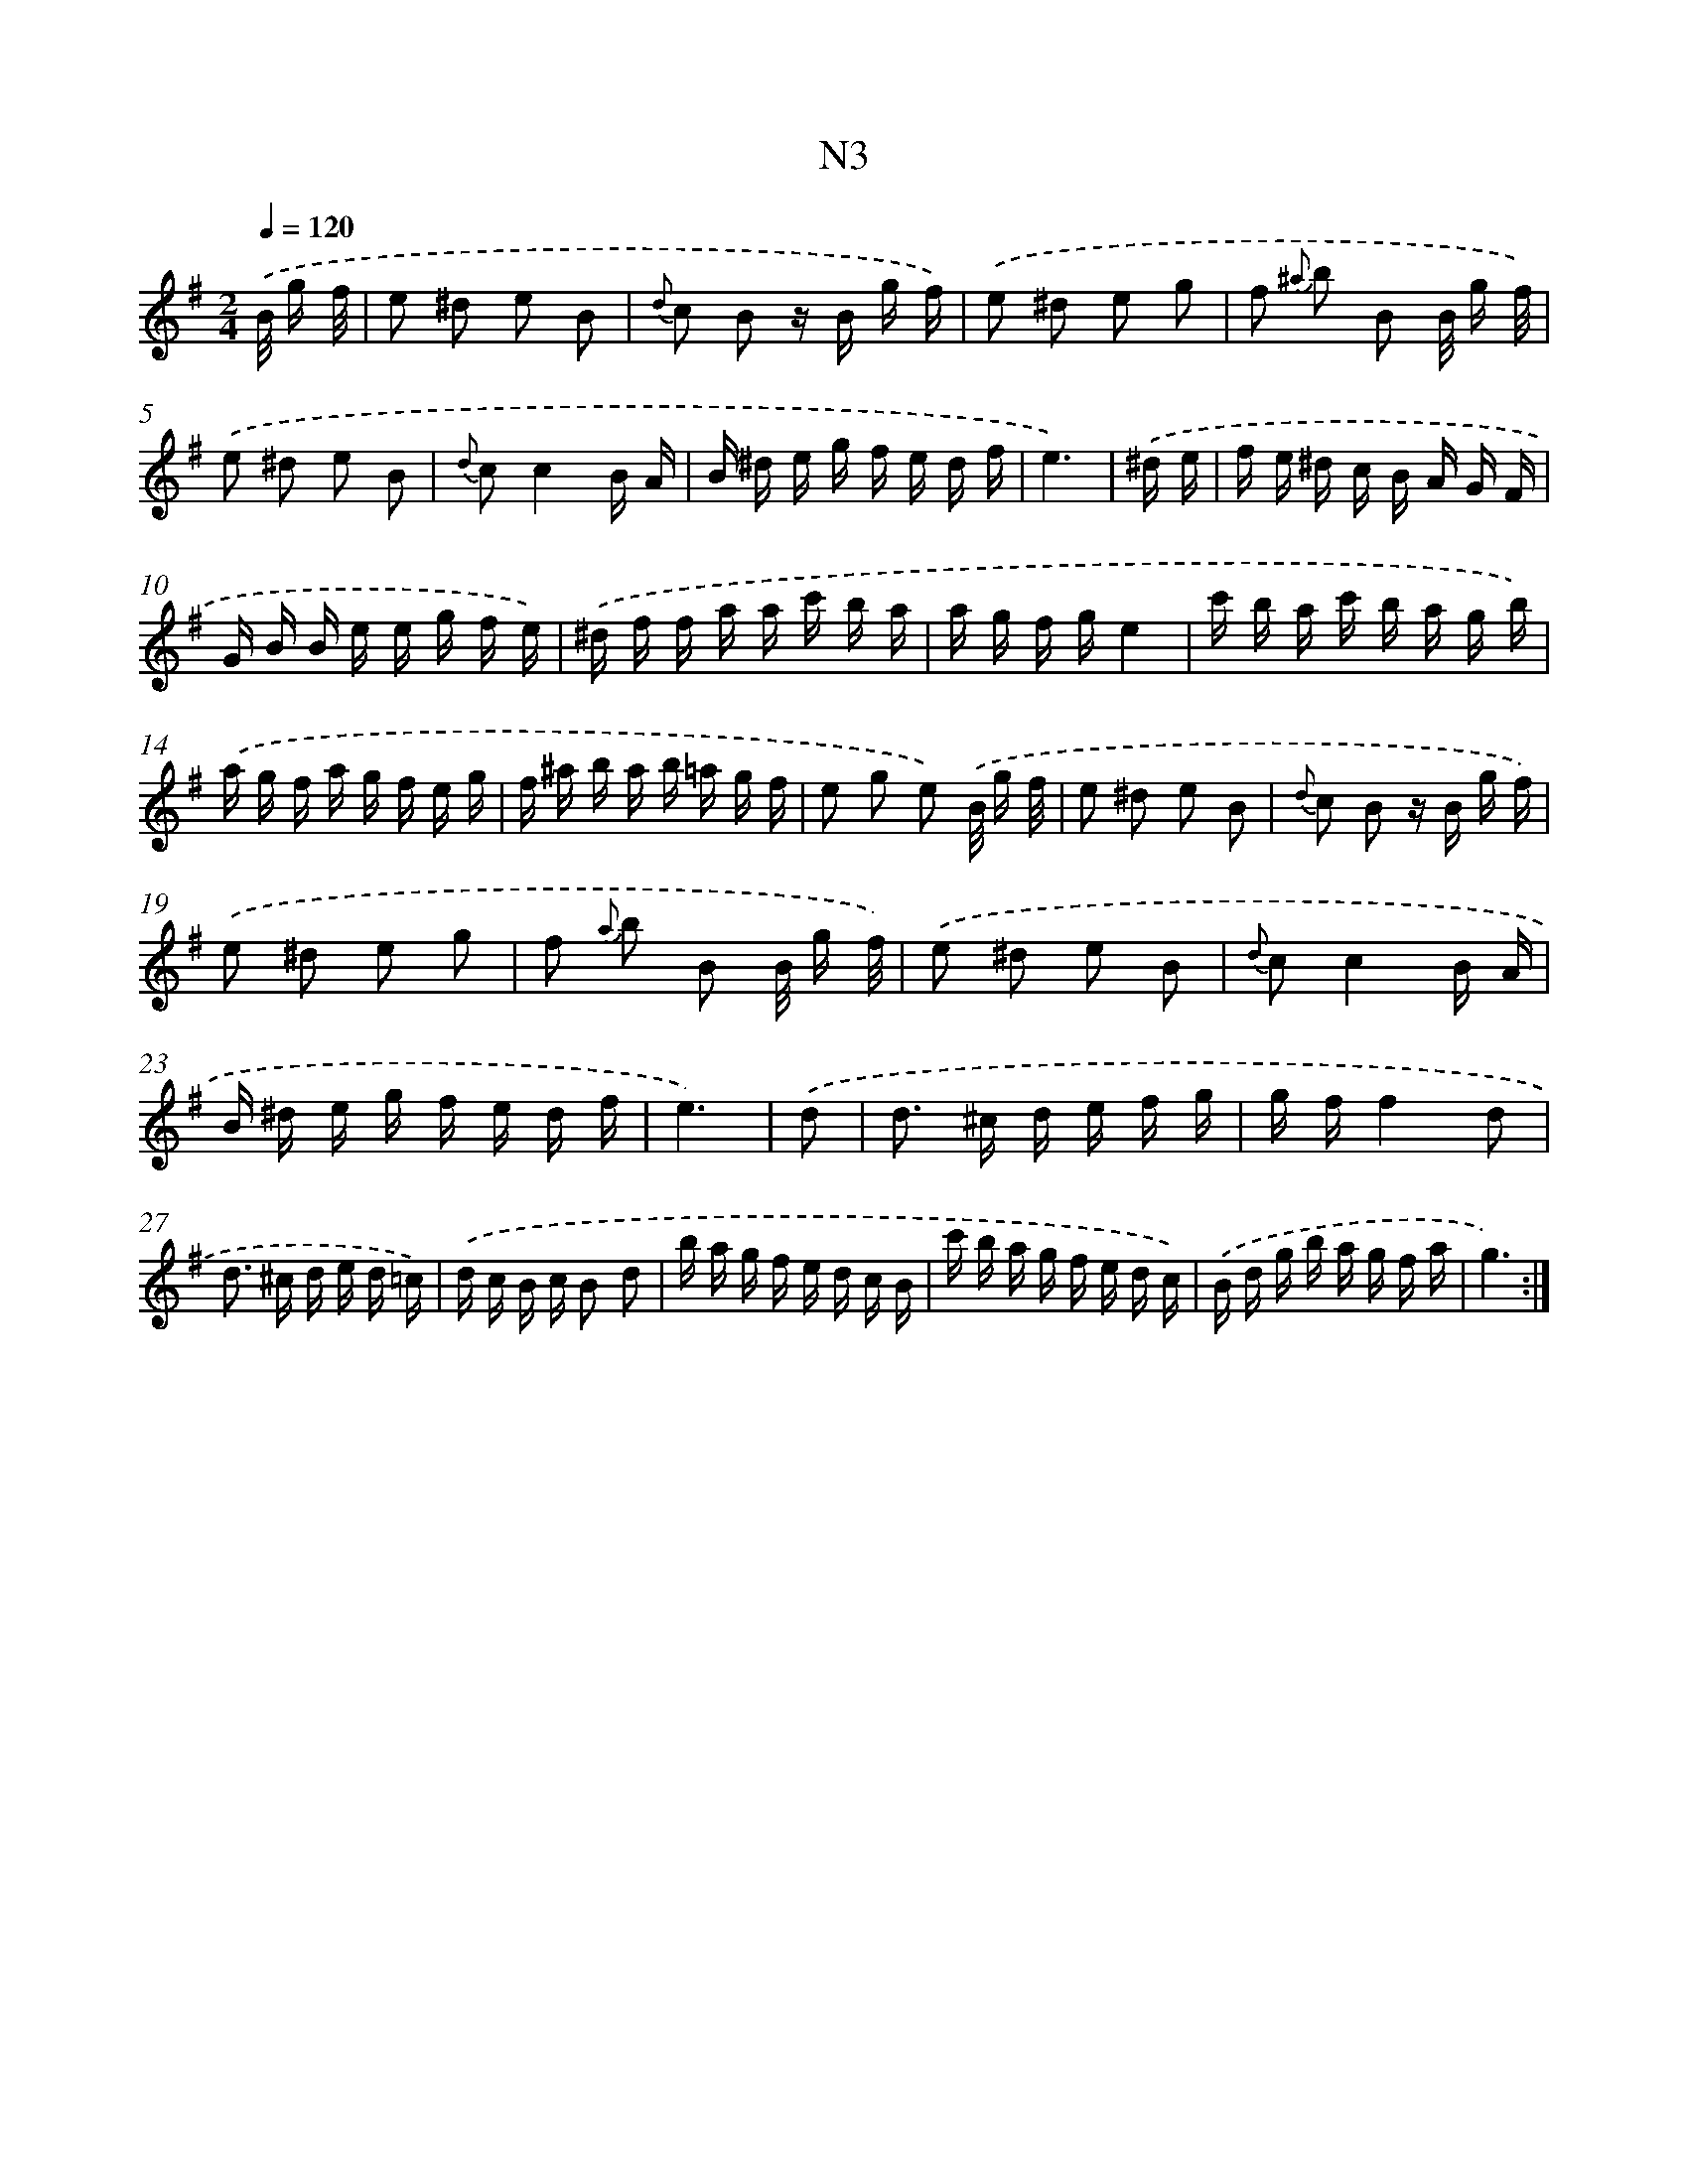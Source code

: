 X: 13943
T: N3
%%abc-version 2.0
%%abcx-abcm2ps-target-version 5.9.1 (29 Sep 2008)
%%abc-creator hum2abc beta
%%abcx-conversion-date 2018/11/01 14:37:39
%%humdrum-veritas 127742920
%%humdrum-veritas-data 807151840
%%continueall 1
%%barnumbers 0
L: 1/16
M: 2/4
Q: 1/4=120
K: G clef=treble
.('B/ g f/ [I:setbarnb 1]|
e2 ^d2 e2 B2 |
{d} c2 B2 z B g f) |
.('e2 ^d2 e2 g2 |
f2 {^a} b2 B2 B/ g f/) |
.('e2 ^d2 e2 B2 |
{d} c2c4B A |
B ^d e g f e d f |
e6) |
.('^d e [I:setbarnb 9]|
f e ^d c B A G F |
G B B e e g f e) |
.('^d f f a a c' b a |
a g f ge4 |
c' b a c' b a g b) |
.('a g f a g f e g |
f ^a b a b =a g f |
e2 g2 e2) .('B/ g f/ |
e2 ^d2 e2 B2 |
{d} c2 B2 z B g f) |
.('e2 ^d2 e2 g2 |
f2 {a} b2 B2 B/ g f/) |
.('e2 ^d2 e2 B2 |
{d} c2c4B A |
B ^d e g f e d f |
e6) |
.('d2 [I:setbarnb 25]|
d2> ^c2 d e f g |
g ff4d2 |
d2> ^c2 d e d =c) |
.('d c B c B2 d2 |
b a g f e d c B |
c' b a g f e d c) |
.('B d g b a g f a |
g6) :|]
